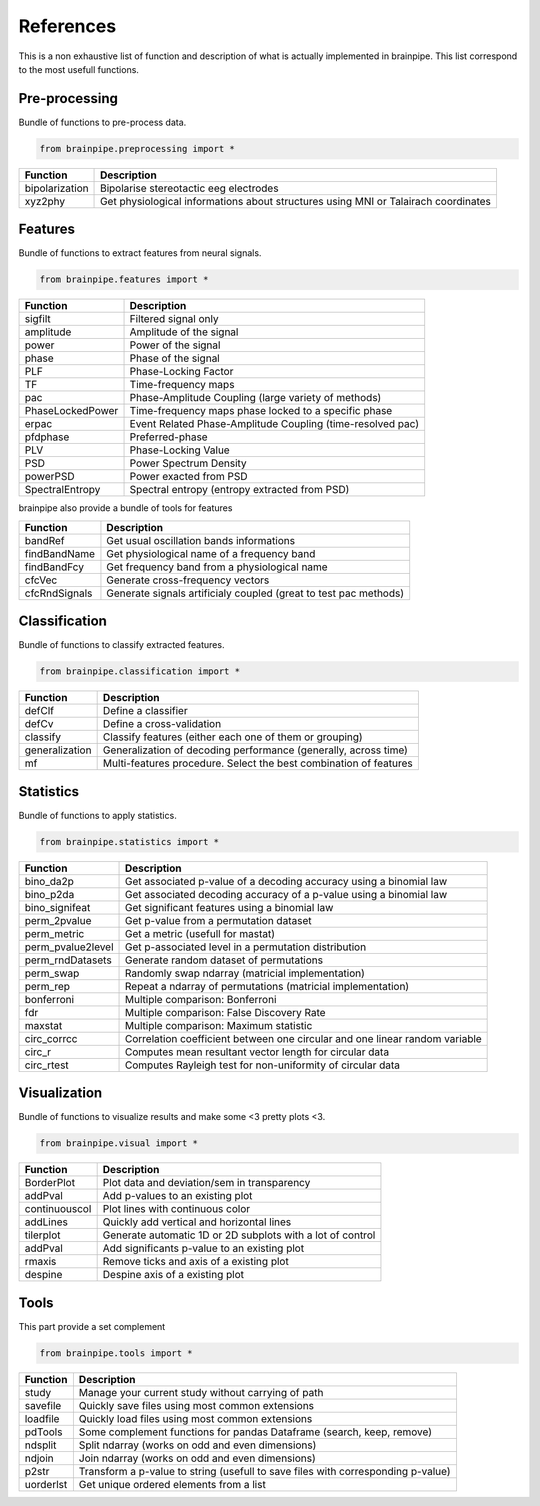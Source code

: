.. _refpart:

References
==========

This is a non exhaustive list of function and description of what is actually implemented in brainpipe. This list correspond to the most usefull functions.


Pre-processing
--------------
Bundle of functions to pre-process data.

.. code-block:: python

    from brainpipe.preprocessing import *

.. cssclass:: table-striped

==============          ==================================================================================
Function                Description
==============          ==================================================================================
bipolarization          Bipolarise stereotactic eeg electrodes
xyz2phy                 Get physiological informations about structures using MNI or Talairach coordinates
==============          ==================================================================================


Features
--------
Bundle of functions to extract features from neural signals.

.. code-block:: python

    from brainpipe.features import *

.. cssclass:: table-striped

================        ==================================================================================
Function                Description
================        ==================================================================================
sigfilt                 Filtered signal only
amplitude               Amplitude of the signal
power                   Power of the signal
phase                   Phase of the signal
PLF                     Phase-Locking Factor
TF                      Time-frequency maps
pac                     Phase-Amplitude Coupling (large variety of methods)
PhaseLockedPower        Time-frequency maps phase locked to a specific phase
erpac                   Event Related Phase-Amplitude Coupling (time-resolved pac)
pfdphase                Preferred-phase
PLV                     Phase-Locking Value
PSD                     Power Spectrum Density
powerPSD                Power exacted from PSD
SpectralEntropy         Spectral entropy (entropy extracted from PSD)
================        ==================================================================================

brainpipe also provide a bundle of tools for features

================        ==================================================================================
Function                Description
================        ==================================================================================
bandRef                 Get usual oscillation bands informations
findBandName            Get physiological name of a frequency band
findBandFcy             Get frequency band from a physiological name
cfcVec                  Generate cross-frequency vectors
cfcRndSignals           Generate signals artificialy coupled (great to test pac methods)
================        ==================================================================================

Classification
--------------
Bundle of functions to classify extracted features.

.. code-block:: python

    from brainpipe.classification import *

.. cssclass:: table-striped

================        ==================================================================================
Function                Description
================        ==================================================================================
defClf                  Define a classifier
defCv                   Define a cross-validation
classify                Classify features (either each one of them or grouping)
generalization          Generalization of decoding performance (generally, across time)
mf                      Multi-features procedure. Select the best combination of features
================        ==================================================================================


Statistics
--------------
Bundle of functions to apply statistics.

.. code-block:: python

    from brainpipe.statistics import *

.. cssclass:: table-striped

==================      ==================================================================================
Function                Description
==================      ==================================================================================
bino_da2p               Get associated p-value of a decoding accuracy using a binomial law
bino_p2da               Get associated decoding accuracy of a p-value using a binomial law
bino_signifeat          Get significant features using a binomial law
perm_2pvalue            Get p-value from a permutation dataset
perm_metric             Get a metric (usefull for mastat)
perm_pvalue2level       Get p-associated level in a permutation distribution
perm_rndDatasets        Generate random dataset of permutations
perm_swap               Randomly swap ndarray (matricial implementation)
perm_rep                Repeat a ndarray of permutations (matricial implementation)
bonferroni              Multiple comparison: Bonferroni
fdr                     Multiple comparison: False Discovery Rate
maxstat                 Multiple comparison: Maximum statistic
circ_corrcc             Correlation coefficient between one circular and one linear random variable
circ_r                  Computes mean resultant vector length for circular data
circ_rtest              Computes Rayleigh test for non-uniformity of circular data
==================      ==================================================================================


Visualization
--------------
Bundle of functions to visualize results and make some <3 pretty plots <3.

.. code-block:: python

    from brainpipe.visual import *

.. cssclass:: table-striped

================        ==================================================================================
Function                Description
================        ==================================================================================
BorderPlot              Plot data and deviation/sem in transparency
addPval                 Add p-values to an existing plot
continuouscol           Plot lines with continuous color
addLines                Quickly add vertical and horizontal lines
tilerplot               Generate automatic 1D or 2D subplots with a lot of control
addPval                 Add significants p-value to an existing plot
rmaxis                  Remove ticks and axis of a existing plot
despine                 Despine axis of a existing plot
================        ==================================================================================


Tools
-----
This part provide a set complement

.. code-block:: python

    from brainpipe.tools import *

.. cssclass:: table-striped

================        ==================================================================================
Function                Description
================        ==================================================================================
study                   Manage your current study without carrying of path
savefile                Quickly save files using most common extensions
loadfile                Quickly load files using most common extensions
pdTools                 Some complement functions for pandas Dataframe (search, keep, remove)
ndsplit                 Split ndarray (works on odd and even dimensions)
ndjoin                  Join ndarray (works on odd and even dimensions)
p2str                   Transform a p-value to string (usefull to save files with corresponding p-value)
uorderlst               Get unique ordered elements from a list
================        ==================================================================================


